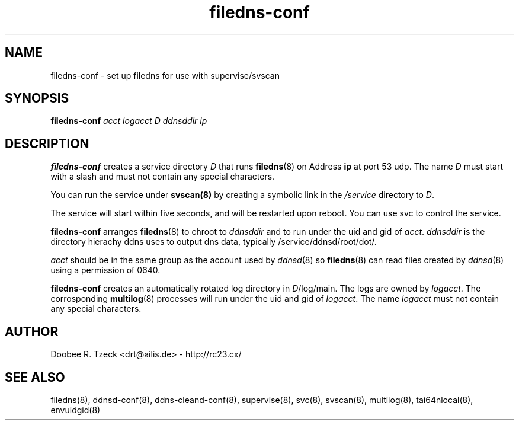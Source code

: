 .TH filedns-conf 8
.SH NAME
filedns-conf \- set up filedns for use with supervise/svscan
.SH SYNOPSIS
.B filedns-conf
.I acct logacct D ddnsddir ip 
.SH DESCRIPTION
.B filedns-conf
creates a service directory 
.I D 
that runs 
.BR filedns (8) 
on Address 
.BR ip 
at port 53 udp.
The name 
.I D 
must start with a slash and must not contain any special characters. 
.P
You can run the service under 
.BR svscan(8)
by creating a symbolic link in the 
.I /service 
directory to
.IR D .
.P
The service will start within five seconds, and will be restarted 
upon reboot. You can use svc to control the service. 
.P
.B filedns-conf
arranges  
.BR filedns (8) 
to chroot to 
.I ddnsddir
and to run under the uid and gid of 
.IR acct .
.I ddnsddir
is the directory hierachy ddns uses to output dns data,
typically /service/ddnsd/root/dot/. 
.P
.I acct
should be in the same group as the account used by
.IR ddnsd (8) 
so 
.BR filedns (8) 
can read files created by 
.IR ddnsd (8) 
using a permission of 0640.
.P
.B filedns-conf
creates an automatically rotated log directory in 
.IR D /log/main. 
The logs are owned by 
.IR logacct . 
The corrosponding 
.BR multilog (8) 
processes will run under the uid and gid of 
.IR logacct . 
The name
.I logacct 
must not contain any special characters. 
.SH AUTHOR
Doobee R. Tzeck <drt@ailis.de> - http://rc23.cx/
.SH SEE ALSO
filedns(8),
ddnsd-conf(8),
ddns-cleand-conf(8),
supervise(8),
svc(8),
svscan(8),
multilog(8),
tai64nlocal(8),
envuidgid(8)
